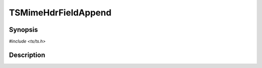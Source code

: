 .. Licensed to the Apache Software Foundation (ASF) under one or more
   contributor license agreements.  See the NOTICE file distributed
   with this work for additional information regarding copyright
   ownership.  The ASF licenses this file to you under the Apache
   License, Version 2.0 (the "License"); you may not use this file
   except in compliance with the License.  You may obtain a copy of
   the License at

      http://www.apache.org/licenses/LICENSE-2.0

   Unless required by applicable law or agreed to in writing, software
   distributed under the License is distributed on an "AS IS" BASIS,
   WITHOUT WARRANTIES OR CONDITIONS OF ANY KIND, either express or
   implied.  See the License for the specific language governing
   permissions and limitations under the License.


TSMimeHdrFieldAppend
====================

.. doxygen:briefdescription:: TSMimeHdrFieldAppend


Synopsis
--------

`#include <ts/ts.h>`

.. doxygen:function:: TSMimeHdrFieldAppend


Description
-----------

.. doxygen:detaileddescription:: TSMimeHdrFieldAppend
